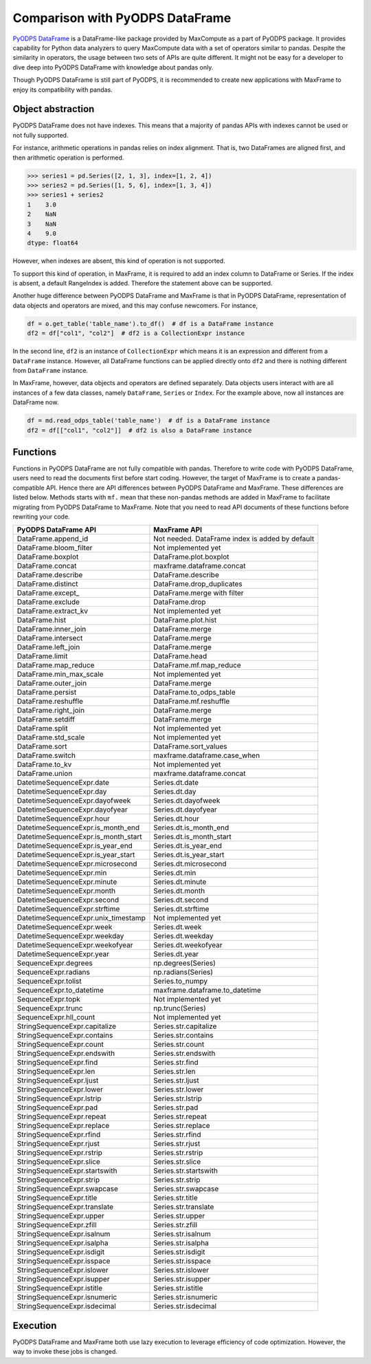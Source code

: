 Comparison with PyODPS DataFrame
--------------------------------

`PyODPS DataFrame <https://pyodps.readthedocs.io/en/stable/df.html>`_ is
a DataFrame-like package provided by MaxCompute as a part of PyODPS package.
It provides capability for Python data analyzers to query MaxCompute data
with a set of operators similar to pandas. Despite the similarity in operators,
the usage between two sets of APIs are quite different. It might not be easy
for a developer to dive deep into PyODPS DataFrame with knowledge about
pandas only.

Though PyODPS DataFrame is still part of PyODPS, it is recommended to create
new applications with MaxFrame to enjoy its compatibility with pandas.

Object abstraction
~~~~~~~~~~~~~~~~~~
PyODPS DataFrame does not have indexes. This means that a majority of pandas
APIs with indexes cannot be used or not fully supported.

For instance, arithmetic operations in pandas relies on index alignment. That
is, two DataFrames are aligned first, and then arithmetic operation is performed.

.. code-block:: python

    >>> series1 = pd.Series([2, 1, 3], index=[1, 2, 4])
    >>> series2 = pd.Series([1, 5, 6], index=[1, 3, 4])
    >>> series1 + series2
    1    3.0
    2    NaN
    3    NaN
    4    9.0
    dtype: float64

However, when indexes are absent, this kind of operation is not supported.

To support this kind of operation, in MaxFrame, it is required to add an index
column to DataFrame or Series. If the index is absent, a default RangeIndex
is added. Therefore the statement above can be supported.

Another huge difference between PyODPS DataFrame and MaxFrame is that in PyODPS
DataFrame, representation of data objects and operators are mixed, and this
may confuse newcomers. For instance,

.. code-block:: python

    df = o.get_table('table_name').to_df()  # df is a DataFrame instance
    df2 = df["col1", "col2"]  # df2 is a CollectionExpr instance

In the second line, ``df2`` is an instance of ``CollectionExpr`` which means
it is an expression and different from a ``DataFrame`` instance. However, all
DataFrame functions can be applied directly onto ``df2`` and there is nothing
different from ``DataFrame`` instance.

In MaxFrame, however, data objects and operators are defined separately. Data
objects users interact with are all instances of a few data classes, namely
``DataFrame``, ``Series`` or ``Index``. For the example above, now all
instances are DataFrame now.

.. code-block:: python

    df = md.read_odps_table('table_name')  # df is a DataFrame instance
    df2 = df[["col1", "col2"]]  # df2 is also a DataFrame instance

Functions
~~~~~~~~~
Functions in PyODPS DataFrame are not fully compatible with pandas. Therefore
to write code with PyODPS DataFrame, users need to read the documents first
before start coding. However, the target of MaxFrame is to create a pandas-compatible
API. Hence there are API differences between PyODPS DataFrame and MaxFrame.
These differences are listed below. Methods starts with ``mf.`` mean that these non-pandas
methods are added in MaxFrame to facilitate migrating from PyODPS DataFrame to MaxFrame.
Note that you need to read API documents of these functions before rewriting your code.

.. csv-table::
   :header: "PyODPS DataFrame API", "MaxFrame API"

   "DataFrame.append_id", "Not needed. DataFrame index is added by default"
   "DataFrame.bloom_filter", "Not implemented yet"
   "DataFrame.boxplot", "DataFrame.plot.boxplot"
   "DataFrame.concat", "maxframe.dataframe.concat"
   "DataFrame.describe", "DataFrame.describe"
   "DataFrame.distinct", "DataFrame.drop_duplicates"
   "DataFrame.except\_", "DataFrame.merge with filter"
   "DataFrame.exclude", "DataFrame.drop"
   "DataFrame.extract_kv", "Not implemented yet"
   "DataFrame.hist", "DataFrame.plot.hist"
   "DataFrame.inner_join", "DataFrame.merge"
   "DataFrame.intersect", "DataFrame.merge"
   "DataFrame.left_join", "DataFrame.merge"
   "DataFrame.limit", "DataFrame.head"
   "DataFrame.map_reduce", "DataFrame.mf.map_reduce"
   "DataFrame.min_max_scale", "Not implemented yet"
   "DataFrame.outer_join", "DataFrame.merge"
   "DataFrame.persist", "DataFrame.to_odps_table"
   "DataFrame.reshuffle", "DataFrame.mf.reshuffle"
   "DataFrame.right_join", "DataFrame.merge"
   "DataFrame.setdiff", "DataFrame.merge"
   "DataFrame.split", "Not implemented yet"
   "DataFrame.std_scale", "Not implemented yet"
   "DataFrame.sort", "DataFrame.sort_values"
   "DataFrame.switch", "maxframe.dataframe.case_when"
   "DataFrame.to_kv", "Not implemented yet"
   "DataFrame.union", "maxframe.dataframe.concat"
   "DatetimeSequenceExpr.date", "Series.dt.date"
   "DatetimeSequenceExpr.day", "Series.dt.day"
   "DatetimeSequenceExpr.dayofweek", "Series.dt.dayofweek"
   "DatetimeSequenceExpr.dayofyear", "Series.dt.dayofyear"
   "DatetimeSequenceExpr.hour", "Series.dt.hour"
   "DatetimeSequenceExpr.is_month_end", "Series.dt.is_month_end"
   "DatetimeSequenceExpr.is_month_start", "Series.dt.is_month_start"
   "DatetimeSequenceExpr.is_year_end", "Series.dt.is_year_end"
   "DatetimeSequenceExpr.is_year_start", "Series.dt.is_year_start"
   "DatetimeSequenceExpr.microsecond", "Series.dt.microsecond"
   "DatetimeSequenceExpr.min", "Series.dt.min"
   "DatetimeSequenceExpr.minute", "Series.dt.minute"
   "DatetimeSequenceExpr.month", "Series.dt.month"
   "DatetimeSequenceExpr.second", "Series.dt.second"
   "DatetimeSequenceExpr.strftime", "Series.dt.strftime"
   "DatetimeSequenceExpr.unix_timestamp", "Not implemented yet"
   "DatetimeSequenceExpr.week", "Series.dt.week"
   "DatetimeSequenceExpr.weekday", "Series.dt.weekday"
   "DatetimeSequenceExpr.weekofyear", "Series.dt.weekofyear"
   "DatetimeSequenceExpr.year", "Series.dt.year"
   "SequenceExpr.degrees", "np.degrees(Series)"
   "SequenceExpr.radians", "np.radians(Series)"
   "SequenceExpr.tolist", "Series.to_numpy"
   "SequenceExpr.to_datetime", "maxframe.dataframe.to_datetime"
   "SequenceExpr.topk", "Not implemented yet"
   "SequenceExpr.trunc", "np.trunc(Series)"
   "SequenceExpr.hll_count", "Not implemented yet"
   "StringSequenceExpr.capitalize", "Series.str.capitalize"
   "StringSequenceExpr.contains", "Series.str.contains"
   "StringSequenceExpr.count", "Series.str.count"
   "StringSequenceExpr.endswith", "Series.str.endswith"
   "StringSequenceExpr.find", "Series.str.find"
   "StringSequenceExpr.len", "Series.str.len"
   "StringSequenceExpr.ljust", "Series.str.ljust"
   "StringSequenceExpr.lower", "Series.str.lower"
   "StringSequenceExpr.lstrip", "Series.str.lstrip"
   "StringSequenceExpr.pad", "Series.str.pad"
   "StringSequenceExpr.repeat", "Series.str.repeat"
   "StringSequenceExpr.replace", "Series.str.replace"
   "StringSequenceExpr.rfind", "Series.str.rfind"
   "StringSequenceExpr.rjust", "Series.str.rjust"
   "StringSequenceExpr.rstrip", "Series.str.rstrip"
   "StringSequenceExpr.slice", "Series.str.slice"
   "StringSequenceExpr.startswith", "Series.str.startswith"
   "StringSequenceExpr.strip", "Series.str.strip"
   "StringSequenceExpr.swapcase", "Series.str.swapcase"
   "StringSequenceExpr.title", "Series.str.title"
   "StringSequenceExpr.translate", "Series.str.translate"
   "StringSequenceExpr.upper", "Series.str.upper"
   "StringSequenceExpr.zfill", "Series.str.zfill"
   "StringSequenceExpr.isalnum", "Series.str.isalnum"
   "StringSequenceExpr.isalpha", "Series.str.isalpha"
   "StringSequenceExpr.isdigit", "Series.str.isdigit"
   "StringSequenceExpr.isspace", "Series.str.isspace"
   "StringSequenceExpr.islower", "Series.str.islower"
   "StringSequenceExpr.isupper", "Series.str.isupper"
   "StringSequenceExpr.istitle", "Series.str.istitle"
   "StringSequenceExpr.isnumeric", "Series.str.isnumeric"
   "StringSequenceExpr.isdecimal", "Series.str.isdecimal"

Execution
~~~~~~~~~
PyODPS DataFrame and MaxFrame both use lazy execution to leverage efficiency
of code optimization. However, the way to invoke these jobs is changed.
